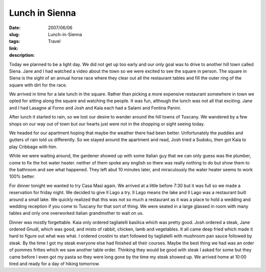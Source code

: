 Lunch in Sienna
###############

:date: 2007/06/06
:slug: Lunch-in-Sienna
:tags: Travel
:link: 
:description: 

Today we planned to be a light day.  We did not get up too early and our only goal was to drive to another hill town called Siena.  Jane and I had watched a video about the town so we were excited to see the square in person.  The square in Siena is the sight of an annual horse race where they clear out all the restaurant tables and fill the outer ring of the square with dirt for the race.

We arrived in time for a late lunch in the square.  Rather than picking a more expensive restaurant somewhere in town we opted for sitting along the square and watching the people.  It was fun, although the lunch was not all that exciting.  Jane and I had Lasagne al Forno and Josh and Kaia each had a Salami and Fontina Panini.

After lunch it started to rain, so we lost our desire to wander around the hill towns of Tuscany.  We wandered by a few shops on our way out of town but our hearts just were not in the shopping or sight seeing today.

We headed for our apartment hoping that maybe the weather there had been better.  Unfortunately the puddles and gutters of rain told us differently.  So we stayed around the apartment and read, Josh tried a Sudoku, then got Kaia to play Cribbage with him.  

While we were waiting around, the gardener showed up with some Italian guy that we can only guess was the plumber, come to fix the hot water heater.  neither of them spoke any english so there was really nothing to do but show them to the bathroom and see what happened.  They left abut 10 minutes later, and miraculously the water heater seems to work 100% better.

For dinner tonight we wanted to try Casa Masi again.  We arrived at a little before 7:30 but it was full so we made a reservation for friday night.  We decided to give Il Lago a try.  Il Lago means the lake and Il Lago was a restaurant built around a small lake.  We quickly realized that this was not so much a restaurant as it was a place to hold a wedding and wedding reception if you come to Tuscany for that sort of thing.  We were seated in a large glassed in room with many tables and only one overworked italian grandmother to wait on us.

Dinner was mostly forgettable.  Kaia only ordered tagliatelli basilica which was pretty good.  Josh ordered a steak, Jane ordered Gnudi, which was good, and misto of rabbit, chicken, lamb and vegetables.  It all came deep fried which made it hard to figure out what was what.  I ordered crostini to start followed by tagliatelli with mushroom pan sauce followed by steak.  By the time I got my steak everyone else had finished all their courses.  Maybe the best thing we had was an order of pommes frittes which we saw another table order.  Thinking they would be good with steak I asked for some but they came before I even got my pasta so they were long gone by the time my steak showed up.  We arrived home at 10:00 tired and ready for a day of hiking tomorrow.
